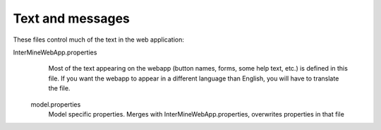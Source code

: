 Text and messages
========================================================

These files control much of the text in the web application:

InterMineWebApp.properties
   Most of the text appearing on the webapp (button names, forms, some help text, etc.) is defined in this file. If you want the webapp to appear in a different language than English, you will have to translate the file.

 model.properties
   Model specific properties. Merges with InterMineWebApp.properties, overwrites properties in that file
   